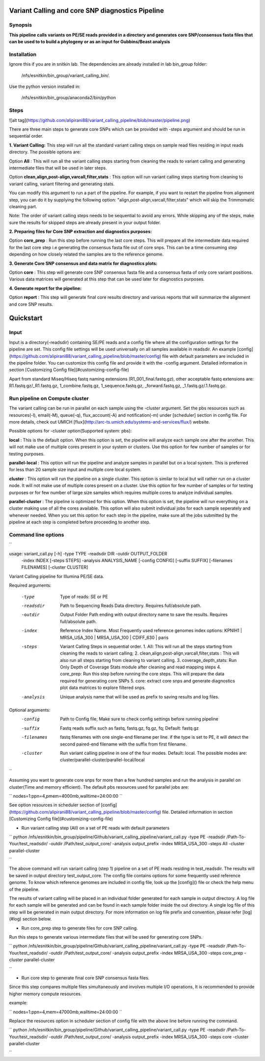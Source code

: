Variant Calling and core SNP diagnostics Pipeline
===============================

Synopsis
--------

**This pipeline calls variants on PE/SE reads provided in a directory and generates core SNP/consensus fasta files that can be used to to build a phylogeny or as an input for Gubbins/Beast analysis**

Installation
------------

Ignore this if you are in snitkin lab. The dependencies are already installed in lab bin_group folder: 

	/nfs/esnitkin/bin_group/variant_calling_bin/. 

Use the python version installed in:
	
	/nfs/esnitkin/bin_group/anaconda2/bin/python

Steps
-----

![alt tag](https://github.com/alipirani88/variant_calling_pipeline/blob/master/pipeline.png)

There are three main steps to generate core SNPs which can be provided with -steps argument and should be run in sequential order.

**1. Variant Calling:** This step will run all the standard variant calling steps on sample read files residing in input reads directory. 
The possible options are:

Option **All** :  This will run all the variant calling steps starting from cleaning the reads to variant calling and generating intermediate files that will be used in later steps. 

Option **clean,align,post-align,varcall,filter,stats** :  This option will run variant calling steps starting from cleaning to variant calling, variant filtering and generating stats.

You can modify this argument to run a part of the pipeline. For example, if you want to restart the pipeline from alignment step, you can do it by supplying the following option: "align,post-align,varcall,filter,stats" which will skip the Trimmomatic cleaning part.


Note: The order of variant calling steps needs to be sequential to avoid any errors. While skipping any of the steps, make sure the results for skipped steps are already present in your output folder.


**2. Preparing files for Core SNP extraction and diagnostics purposes:**


Option **core_prep** : Run this step before running the last core steps. This will prepare all the intermediate data required for the last core step i.e generating the consensus fasta file out of core snps. This can be a time consuming step depending on how closely related the samples are to the reference genome.  


**3. Generate Core SNP consensus and data matrix for diagnostics plots:**

Option **core** : This step will generate core SNP consensus fasta file and a consensus fasta of only core variant positions. Various data matrices will generated at this step that can be used later for diagnostics purposes. 

**4. Generate report for the pipeline:**

Option **report** : This step will generate final core results directory and various reports that will summarize the alignment and core SNP results. 


Quickstart
==========

Input
-----

Input is a directory(-readsdir) containing SE/PE reads and a config file where all the configuration settings for the pipeline are set. This config file settings will be used universally on all samples available in readsdir. An example [config](https://github.com/alipirani88/variant_calling_pipeline/blob/master/config) file with default parameters are included in the pipeline folder. You can customize this config file and provide it with the -config argument. Detailed information in section [Customizing Config file](#customizing-config-file)

.. note::

Apart from standard Miseq/Hiseq fastq naming extensions (R1_001_final.fastq.gz), other acceptable fastq extensions are: R1.fastq.gz/_R1.fastq.gz, 1_combine.fastq.gz, 1_sequence.fastq.gz, _forward.fastq.gz, _1.fastq.gz/.1.fastq.gz. 

Run pipeline on Compute cluster
-------------------------------

The variant calling can be run in parallel on each sample using the -cluster argument. Set the pbs resources such as resources(-l), email(-M), queue(-q), flux_account(-A) and notification(-m) under [scheduler] section in config file. For more details, check out UMICH [flux](http://arc-ts.umich.edu/systems-and-services/flux/) website.


Possible options for -cluster option(Supported system: pbs):

**local** : This is the default option. When this option is set, the pipeline will analyze each sample one after the another. This will not make use of multiple cores present in your system or clusters. Use this option for few number of samples or for testing purposes.

**parallel-local** :  This option will run the pipeline and analyze samples in parallel but on a local system. This is preferred for less than 20 sample size input and multiple core local system.

**cluster** : This option will run the pipeline on a single cluster. This option is similar to local but will rather run on a cluster node. It will not make use of multiple cores present on a cluster. Use this option for few number of samples or for testing purposes or for few number of large size samples which requires multiple cores to analyze individual samples.

**parallel-cluster** : The pipeline is optimized for this option. When this option is set, the pipeline will run everything on a cluster making use of all the cores available. This option will also submit individual jobs for each sample seperately and whenever needed. When you set this option for each step in the pipeline, make sure all the jobs submitted by the pipeline at each step is completed before proceeding to another step.

Command line options
--------------------

``

usage: variant_call.py [-h] -type TYPE -readsdir DIR -outdir OUTPUT_FOLDER
                       -index INDEX [-steps STEPS] -analysis ANALYSIS_NAME
                       [-config CONFIG] [-suffix SUFFIX]
                       [-filenames FILENAMES] [-cluster CLUSTER]

Variant Calling pipeline for Illumina PE/SE data.

Required arguments:

  -type         Type of reads: SE or PE
  -readsdir     Path to Sequencing Reads Data directory. Requires full/absolute path.
  -outdir       Output Folder Path ending with output directory name to save the results. Requires full/absolute path.
  -index        Reference Index Name. Most Frequently used reference genomes index options: KPNIH1 | MRSA_USA_300 | MRSA_USA_100 | CDIFF_630 | paris
  -steps        Variant Calling Steps in sequential order.
                1.   All: This will run all the steps starting from cleaning the reads to variant calling;
                2.   clean,align,post-align,varcall,filter,stats : This will also run all steps starting from cleaning to variant calling.
                3.   coverage_depth_stats: Run Only Depth of Coverage Stats module after cleaning and read mapping steps
                4.   core_prep: Run this step before running the core steps. This will prepare the data required for generating core SNPs
                5.   core: extract core snps and generate diagnostics plot data matrices to explore filtered snps.
  -analysis     Unique analysis name that will be used as prefix to saving results and log files.

Optional arguments:
  -config       Path to Config file, Make sure to check config settings before running pipeline
  -suffix       Fastq reads suffix such as fastq, fastq.gz, fq.gz, fq; Default: fastq.gz
  -filenames    fastq filenames with one single-end filename per line. if the type is set to PE, it will detect the second paired-end filename with the suffix from first filename.
  -cluster      Run variant calling pipeline in one of the four modes. Default: local. The possible modes are: cluster/parallel-cluster/parallel-local/local

``


Assuming you want to generate core snps for more than a few hundred samples and run the analysis in parallel on cluster(Time and memory efficient). The default pbs resources used for parallel jobs are: 

``
nodes=1:ppn=4,pmem=4000mb,walltime=24:00:00
``

See option resources in scheduler section of [config](https://github.com/alipirani88/variant_calling_pipeline/blob/master/config) file. Detailed information in section [Customizing Config file](#customizing-config-file)

- Run variant calling step (All) on a set of PE reads with default parameters

``
python /nfs/esnitkin/bin_group/pipeline/Github/variant_calling_pipeline/variant_call.py -type PE -readsdir /Path-To-Your/test_readsdir/ -outdir /Path/test_output_core/ -analysis output_prefix -index MRSA_USA_300 -steps All -cluster parallel-cluster

``

The above command will run variant calling (step 1) pipeline on a set of PE reads residing in test_readsdir. The results will be saved in output directory test_output_core. The config file contains options for some frequently used reference genome. To know which reference genomes are included in config file, look up the [config]() file or check the help menu of the pipeline.

The results of variant calling will be placed in an individual folder generated for each sample in output directory. A log file for each sample will be generated and can be found in each sample folder inside the out directory. A single log file of this step will be generated in main output directory. For more information on log file prefix and convention, please refer [log](#log) section below.

- Run core_prep step to generate files for core SNP calling.

Run this steps to generate various intermediate files that will be used for generating core SNPs.

``
python /nfs/esnitkin/bin_group/pipeline/Github/variant_calling_pipeline/variant_call.py -type PE -readsdir /Path-To-Your/test_readsdir/ -outdir /Path/test_output_core/ -analysis output_prefix -index MRSA_USA_300 -steps core_prep -cluster parallel-cluster

``

- Run core step to generate final core SNP consensus fasta files.

Since this step compares multiple files simultaneously and involves multiple I/O operations, It is recommended to provide higher memory compute resources. 

example:

``
nodes=1:ppn=4,mem=47000mb,walltime=24:00:00
``

Replace the resources option in scheduler section of config file with the above line before running the command.

``
python /nfs/esnitkin/bin_group/pipeline/Github/variant_calling_pipeline/variant_call.py -type PE -readsdir /Path-To-Your/test_readsdir/ -outdir /Path/test_output_core/ -analysis output_prefix -index MRSA_USA_300 -steps core -cluster parallel-cluster

``
